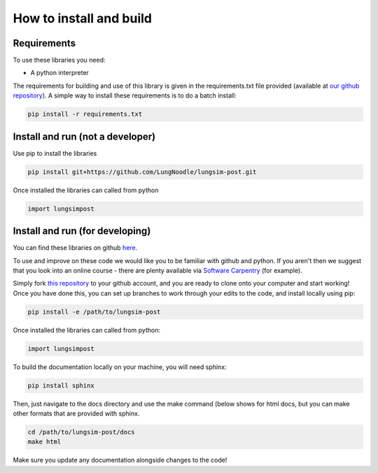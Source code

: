 ========================
How to install and build
========================

Requirements
==============

To use these libraries you need:

- A python interpreter

The requirements for building and use of this library is given in the requirements.txt file provided (available at `our github repository <https://github.com/LungNoodle/lungsim-post/blob/develop/requirements.txt>`_). A simple way to install these requirements is to do a batch install:

.. code-block:: console

    pip install -r requirements.txt

Install and run (not a developer)
=================================

Use pip to install the libraries

.. code-block:: console

    pip install git+https://github.com/LungNoodle/lungsim-post.git


Once installed the libraries can called from python

.. code-block:: python

    import lungsimpost

Install and run (for developing)
================================
You can find these libraries on github `here <https://github.com/LungNoodle/lungsim-post>`_.

To use and improve on these code we would like you to be familiar with github and python. If you aren't then we suggest that you look into an online course - there are plenty available via `Software Carpentry <https://software-carpentry.org/>`_ (for example).

Simply fork `this repository <https://github.com/LungNoodle/lungsim-post>`_ to your github account, and you are ready to clone onto your computer and start working! Once you have done this, you can set up branches to work through your edits to the code, and install locally using pip:

.. code-block:: console

    pip install -e /path/to/lungsim-post

Once installed the libraries can called from python:

.. code-block:: python

    import lungsimpost

To build the documentation locally on your machine, you will need sphinx:

.. code-block:: console

    pip install sphinx

Then, just navigate to the docs directory and use the make command (below shows for html docs, but you can make other formats that are provided with sphinx.

.. code-block:: console

    cd /path/to/lungsim-post/docs
    make html

Make sure you update any documentation alongside changes to the code!